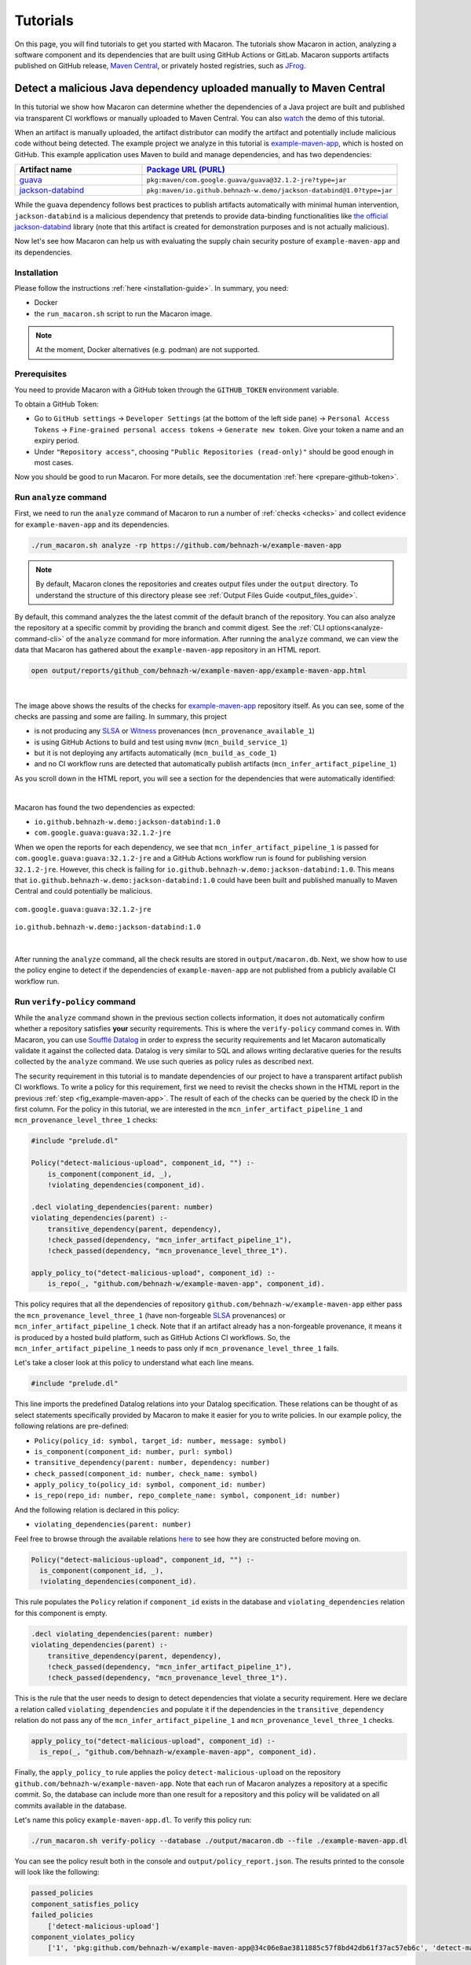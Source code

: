 .. Copyright (c) 2023 - 2023, Oracle and/or its affiliates. All rights reserved.
.. Licensed under the Universal Permissive License v 1.0 as shown at https://oss.oracle.com/licenses/upl/.

.. References/links
.. _Witness: https://github.com/testifysec/witness
.. _SLSA: https://slsa.dev


.. _tutorials:

=========
Tutorials
=========

On this page, you will find tutorials to get you started with Macaron. The tutorials show Macaron
in action, analyzing a software component and its dependencies that are built using GitHub Actions
or GitLab. Macaron supports artifacts published on GitHub release, `Maven Central <https://central.sonatype.com>`_,
or privately hosted registries, such as `JFrog <https://jfrog.com/>`_.

---------------------------------------------------------------------
Detect a malicious Java dependency uploaded manually to Maven Central
---------------------------------------------------------------------

In this tutorial we show how Macaron can determine whether the dependencies of a Java project are built
and published via transparent CI workflows or manually uploaded to Maven Central. You can also
`watch <https://www.youtube.com/watch?v=ebo0kGKP6bw>`_ the demo of this tutorial.

When an artifact is manually uploaded, the artifact distributor can modify the artifact and potentially
include malicious code without being detected. The example project we analyze in this tutorial is
`example-maven-app <https://github.com/behnazh-w/example-maven-app>`_,
which is hosted on GitHub. This example application uses Maven to build and manage dependencies, and has two
dependencies:


.. list-table::
   :widths: 25 50
   :header-rows: 1

   * - Artifact name
     - `Package URL (PURL) <https://github.com/package-url/purl-spec>`_
   * - `guava <https://central.sonatype.com/artifact/com.google.guava/guava>`_
     - ``pkg:maven/com.google.guava/guava@32.1.2-jre?type=jar``
   * - `jackson-databind <https://central.sonatype.com/artifact/io.github.behnazh-w.demo/jackson-databind>`_
     - ``pkg:maven/io.github.behnazh-w.demo/jackson-databind@1.0?type=jar``

While the ``guava`` dependency follows best practices to publish artifacts automatically with minimal human
intervention, ``jackson-databind`` is a malicious dependency that pretends to provide data-binding functionalities
like `the official jackson-databind <https://github.com/FasterXML/jackson-databind>`_ library (note that
this artifact is created for demonstration purposes and is not actually malicious).

Now let's see how Macaron can help us with evaluating the supply chain security posture of
``example-maven-app`` and its dependencies.

************
Installation
************

Please follow the instructions :ref:`here <installation-guide>`. In summary, you need:

* Docker
* the ``run_macaron.sh``  script to run the Macaron image.

.. note:: At the moment, Docker alternatives (e.g. podman) are not supported.

*************
Prerequisites
*************

You need to provide Macaron with a GitHub token through the ``GITHUB_TOKEN``  environment variable.

To obtain a GitHub Token:

* Go to ``GitHub settings`` → ``Developer Settings`` (at the bottom of the left side pane) → ``Personal Access Tokens`` → ``Fine-grained personal access tokens`` → ``Generate new token``. Give your token a name and an expiry period.
* Under ``"Repository access"``, choosing ``"Public Repositories (read-only)"`` should be good enough in most cases.

Now you should be good to run Macaron. For more details, see the documentation :ref:`here <prepare-github-token>`.


***********************
Run ``analyze`` command
***********************

First, we need to run the ``analyze`` command of Macaron to run a number of :ref:`checks <checks>` and collect evidence for  ``example-maven-app`` and its dependencies.

.. code-block:: shell

  ./run_macaron.sh analyze -rp https://github.com/behnazh-w/example-maven-app

.. note:: By default, Macaron clones the repositories and creates output files under the ``output`` directory. To understand the structure of this directory please see :ref:`Output Files Guide <output_files_guide>`.

By default, this command analyzes the the latest commit of the default branch of the repository. You can also analyze the repository
at a specific commit by providing the branch and commit digest. See the :ref:`CLI options<analyze-command-cli>` of the ``analyze`` command for more information.
After running the ``analyze`` command, we can view the data that Macaron has gathered about the ``example-maven-app`` repository in an HTML report.

.. code-block:: shell

  open output/reports/github_com/behnazh-w/example-maven-app/example-maven-app.html

.. _fig_example-maven-app:

.. figure:: ../../_static/images/tutorial_example_maven_app_report.png
   :alt: HTML report for ``example-maven-app``
   :align: center

|

The image above shows the results of the checks for `example-maven-app <https://github.com/behnazh-w/example-maven-app>`_ repository itself.
As you can see, some of the checks are passing and some are failing. In summary, this project

* is not producing any `SLSA`_ or `Witness`_ provenances (``mcn_provenance_available_1``)
* is using GitHub Actions to build and test using ``mvnw`` (``mcn_build_service_1``)
* but it is not deploying any artifacts automatically (``mcn_build_as_code_1``)
* and no CI workflow runs are detected that automatically publish artifacts (``mcn_infer_artifact_pipeline_1``)

As you scroll down in the HTML report, you will see a section for the dependencies that were automatically identified:

.. _fig_example-maven-app-deps:

.. figure:: ../../_static/images/tutorial_example_maven_app_report_dependencies.png
   :alt: HTML report for dependencies of ``example-maven-app``
   :align: center

|
| Macaron has found the two dependencies as expected:

* ``io.github.behnazh-w.demo:jackson-databind:1.0``
* ``com.google.guava:guava:32.1.2-jre``

When we open the reports for each dependency, we see that ``mcn_infer_artifact_pipeline_1`` is passed for ``com.google.guava:guava:32.1.2-jre``
and a GitHub Actions workflow run is found for publishing version ``32.1.2-jre``. However, this check is failing for ``io.github.behnazh-w.demo:jackson-databind:1.0``.
This means that ``io.github.behnazh-w.demo:jackson-databind:1.0`` could have been built and published manually to Maven Central
and could potentially be malicious.

.. _fig_infer_artifact_pipeline_guava:

.. figure:: ../../_static/images/tutorial_guava_infer_pipeline.png
   :alt: mcn_infer_artifact_pipeline_1 for com.google.guava:guava:32.1.2-jre
   :align: center

   ``com.google.guava:guava:32.1.2-jre``

.. _fig_infer_artifact_pipeline_bh_jackson_databind:

.. figure:: ../../_static/images/tutorial_bh_jackson_databind_infer_pipeline.png
   :alt: mcn_infer_artifact_pipeline_1 for io.github.behnazh-w.demo:jackson-databind:1.0
   :align: center

   ``io.github.behnazh-w.demo:jackson-databind:1.0``

|

After running the ``analyze`` command, all the check results are stored in ``output/macaron.db``.
Next, we show how to use the policy engine to detect if the dependencies of ``example-maven-app``
are not published from a publicly available CI workflow run.

*****************************
Run ``verify-policy`` command
*****************************

While the ``analyze`` command shown in the previous section collects information,
it does not automatically confirm whether a repository satisfies **your** security requirements.
This is where the ``verify-policy``  command comes in. With Macaron, you can use `Soufflé Datalog <https://souffle-lang.github.io/index.html>`_
in order to express the security requirements and let Macaron automatically validate it against the collected data.
Datalog is very similar to SQL and allows writing declarative queries for the
results collected by the ``analyze`` command. We use such queries as policy rules as described next.

The security requirement in this tutorial is to mandate dependencies of our project to have a
transparent artifact publish CI workflows. To write a policy for this requirement, first we need to
revisit the checks shown in the HTML report in the previous :ref:`step <fig_example-maven-app>`.
The result of each of the checks can be queried by the check ID in the first column. For the policy in this tutorial,
we are interested in the ``mcn_infer_artifact_pipeline_1`` and ``mcn_provenance_level_three_1`` checks:

.. code-block:: c++

  #include "prelude.dl"

  Policy("detect-malicious-upload", component_id, "") :-
      is_component(component_id, _),
      !violating_dependencies(component_id).

  .decl violating_dependencies(parent: number)
  violating_dependencies(parent) :-
      transitive_dependency(parent, dependency),
      !check_passed(dependency, "mcn_infer_artifact_pipeline_1"),
      !check_passed(dependency, "mcn_provenance_level_three_1").

  apply_policy_to("detect-malicious-upload", component_id) :-
      is_repo(_, "github.com/behnazh-w/example-maven-app", component_id).


This policy requires that all the dependencies
of repository ``github.com/behnazh-w/example-maven-app`` either pass the ``mcn_provenance_level_three_1`` (have non-forgeable
`SLSA`_ provenances) or ``mcn_infer_artifact_pipeline_1`` check. Note that if an artifact already has a non-forgeable provenance, it means it is produced
by a hosted build platform, such as GitHub Actions CI workflows. So, the ``mcn_infer_artifact_pipeline_1`` needs to pass
only if ``mcn_provenance_level_three_1`` fails.

Let's take a closer look at this policy to understand what each line means.

.. code-block:: c++

  #include "prelude.dl"

This line imports the predefined Datalog relations into your Datalog specification. These relations
can be thought of as select statements specifically provided by Macaron to make it easier for you
to write policies. In our example policy, the following relations are pre-defined:

* ``Policy(policy_id: symbol, target_id: number, message: symbol)``
* ``is_component(component_id: number, purl: symbol)``
* ``transitive_dependency(parent: number, dependency: number)``
* ``check_passed(component_id: number, check_name: symbol)``
* ``apply_policy_to(policy_id: symbol, component_id: number)``
* ``is_repo(repo_id: number, repo_complete_name: symbol, component_id: number)``

And the following relation is declared in this policy:

* ``violating_dependencies(parent: number)``

Feel free to browse through the available
relations `here <https://github.com/oracle/macaron/blob/main/src/macaron/policy_engine/prelude/>`_
to see how they are constructed before moving on.

.. code-block:: c++

  Policy("detect-malicious-upload", component_id, "") :-
    is_component(component_id, _),
    !violating_dependencies(component_id).

This rule populates the ``Policy`` relation if ``component_id`` exists in the database and
``violating_dependencies`` relation for this component is empty.

.. code-block:: c++

  .decl violating_dependencies(parent: number)
  violating_dependencies(parent) :-
      transitive_dependency(parent, dependency),
      !check_passed(dependency, "mcn_infer_artifact_pipeline_1"),
      !check_passed(dependency, "mcn_provenance_level_three_1").

This is the rule that the user needs to design to detect dependencies that violate a security requirement.
Here we declare a relation called ``violating_dependencies`` and populate it if the dependencies in the
``transitive_dependency`` relation do not pass any of the ``mcn_infer_artifact_pipeline_1`` and
``mcn_provenance_level_three_1`` checks.

.. code-block:: c++

    apply_policy_to("detect-malicious-upload", component_id) :-
      is_repo(_, "github.com/behnazh-w/example-maven-app", component_id).

Finally, the ``apply_policy_to`` rule applies the policy ``detect-malicious-upload`` on the
repository ``github.com/behnazh-w/example-maven-app``. Note that each run of Macaron analyzes a repository at a specific
commit. So, the database can include more than one result for a repository and this policy will be
validated on all commits available in the database.

Let's name this policy ``example-maven-app.dl``. To verify this policy run:

.. code-block:: shell

  ./run_macaron.sh verify-policy --database ./output/macaron.db --file ./example-maven-app.dl

You can see the policy result both in the console and ``output/policy_report.json``. The results
printed to the console will look like the following:

.. code-block:: javascript

  passed_policies
  component_satisfies_policy
  failed_policies
      ['detect-malicious-upload']
  component_violates_policy
      ['1', 'pkg:github.com/behnazh-w/example-maven-app@34c06e8ae3811885c57f8bd42db61f37ac57eb6c', 'detect-malicious-upload']

As you can see, the policy has failed because the ``io.github.behnazh-w.demo:jackson-databind:1.0``
dependency is manually uploaded to Maven Central and does not meet the security requirement.

You can use this policy in your GitHub Actions to prevent a deployment or fail a CI test during the
development. Alternatively, you can treat the result as a warning and manually investigate the
dependencies to make sure they are secure and can be trusted.

-----------------------------------------------------------------
More Accurate Analysis via Mappings of Artifacts to Exact Commits
-----------------------------------------------------------------

This tutorial demonstrates how Macaron can be used to determine the differences between one or more states of the single open source repository that produced one or more related artifacts. In this way, we show how a developer can be potentially mislead by supply chain security information that has been created for the current state of an artifact's source repository, rather than the version of the artifact they are actually using.

The problem of mapping artifacts to the source code that built them is a challenging one, as most artifacts, even open source ones, do not provide a direct URL to their related repository. Services exist to make up for this lack, including Google's `Open Source Insights <https://deps.dev/>`_ tool that is in use by Macaron itself for this exact reason. However, without taking further steps, analysis of these repositories will reflect only the current state at the time of execution. One example of this is OpenSSF Scorecard, an automated tool that performs a number of a software security checks on a given project. These projects are typically provided in the form of a repository's public URL, which will be examined at its current state.

To facilitate greater accuracy during analysis, Macaron allows a repository to be examined at more than just the current state through use of its Commit Finder feature. This feature performs a best effort attempt to map a given artifact to the exact commit that was used to create it by comparing.repository tags with artifact versions. Therefore, it has a requirement that any repository to be analyzed makes use of tags in a way that closely corresponds to the produced artifact's version numbers.

For this tutorial, we have chosen the Python library, `Arrow <https://github.com/arrow-py/arrow>`_. Arrow is designed to greatly improve the developer experience whenever times or dates are involved.

Arrow has two dependencies as of version 1.3.0:

* ``python-dateutil``
* ``types-python-dateutil``

************
Installation
************

Please follow the instructions :ref:`here <installation-guide>`. In summary, you need:

* Docker
* the ``run_macaron.sh``  script to run the Macaron image.

.. note:: At the moment, Docker alternatives (e.g. podman) are not supported.

*************
Prerequisites
*************

You need to provide Macaron with a GitHub token through the ``GITHUB_TOKEN``  environment variable.

To obtain a GitHub Token:

* Go to ``GitHub settings`` → ``Developer Settings`` (at the bottom of the left side pane) → ``Personal Access Tokens`` → ``Fine-grained personal access tokens`` → ``Generate new token``. Give your token a name and an expiry period.
* Under ``"Repository access"``, choosing ``"Public Repositories (read-only)"`` should be good enough in most cases.

Now you should be good to run Macaron. For more details, see the documentation :ref:`here <prepare-github-token>`.

********
Analysis
********

To perform an analysis on Arrow, Macaron can be run with the following command:

.. code-block:: shell

    ./run_macaron.sh analyze -rp https://github.com/arrow-py/arrow

However, this will return results based only on the current state of the repository, which as described above, is not what we want to achieve in this tutorial. To perform analyses on other repository states, we need to provide Macaron with the target artifact versions in the form of `PURLs <https://github.com/package-url/purl-spec>`_, or Package URLs, which is a convenient way to encodify packages from different ecosystems into the same format.

In our case we are looking at a Python package, so our PURL must reflect that. For versions we will analyze ``1.3.0`` and ``0.15.0``, giving us the following PURLs:

.. code-block:: shell

    pkg:pypi/arrow@1.3.0
    pkg:pypi/arrow@0.15.0

.. note:: Macaron also accepts a branch and digest alongside a repository URL for analyzing a specific state. By using a PURL we let Macaron determine these details itself, saving us the trouble of looking them up.

We will start by running the analysis on the latest version, ``1.3.0``, with the following command:

.. code-block:: shell

    ./run_macaron.sh analyze -purl pkg:pypi/arrow@1.3.0

The analysis involves Macaron downloading the contents of the target repository to the configured, or default, ``output`` folder. (See :ref:`Output Files Guide <output_files_guide>`). Once the analysis is complete, Macaron will produce a report in the form of a HTML file.

.. code-block:: shell

  open output/reports/pypi/arrow/arrow.html

.. note:: When analyzing multiple versions of the same artifact, keep in mind that Macaron will override the output report in subsequent runs.

.. _fig_arrow_1.3.0:

.. figure:: ../../_static/images/tutorial_arrow_1.3.0_report.png
   :alt: HTML report for ``arrow 1.3.0``
   :align: center

The image above shows the results of the checks for the `Arrow <https://github.com/arrow-py/arrow>`_ repository at the commit where version ``1.3.0`` was produced.
In summary, the repository is:

* a Git repository (``mcn_version_control_system_1``)
* using a build script (``mcn_build_script_1``)
* using GitHub Actions to build using ``pip`` (``mcn_build_service_1``)

Before running the analysis again on the other version of Arrow, we should backup the report for future reference.

.. code-block:: shell

    cp output/reports/pypi/arrow/arrow.html output/reports/pypi/arrow/arrow_1.3.0.html

Now we are free to run the next analysis, and then open the new report.

.. code-block:: shell

    ./run_macaron.sh analyze -purl pkg:pypi/arrow@0.15.0
    open output/reports/pypi/arrow/arrow.html

.. note:: When analyzing multiple versions of the same artifact, keep in mind that Macaron will override the output report in subsequent runs.

.. _fig_arrow_0.15.0:

.. figure:: ../../_static/images/tutorial_arrow_0.15.0_report.png
   :alt: HTML report for ``arrow 0.15.0``
   :align: center

In the second report for Arrow, we can see that Macaron has returned slightly different results. The previous success of (``mcn_build_script_1``) has now changed to a failure, as the earlier version of the library does not include a GitHub action for building with ``pip``. In this way Macaron has demonstrated the usefulness of being able to analyze a repository at multiple stages, thereby allowing for a more accurate analysis when investigating artifacts that are, or use, outdated libraries.

***********
Future Work
***********

Mapping artifacts to commits within repositories is a challenging endeavour. Macron's Commit Finder feature relies on repositories having and using version tags in a sensible way (a tag is considered sensible if it closely matches the version it represents). An alternative, or complimentary, approach would be to make use of the information found within provenance files, where information such as the commit hash used to create the artifact can potentially be found. Additionally, it should be noted that the Commit Finder feature was modelled on the intentions of developers (in terms of tag usage) within a large quantity of Java projects. This should translate well to other languages, as tag formatting is generally language agnostic, there may be some improvements to be made by further testing on a large number of non-Java projects.
